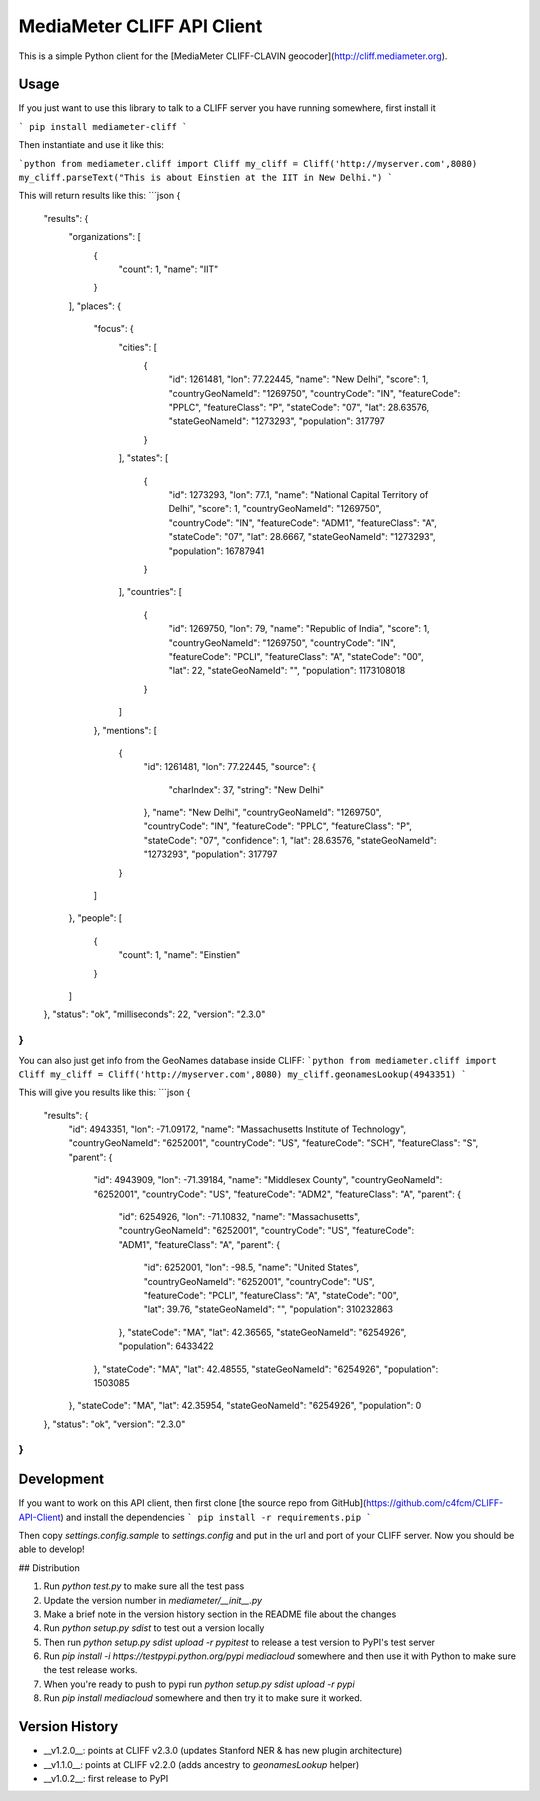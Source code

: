 MediaMeter CLIFF API Client
===========================

This is a simple Python client for the [MediaMeter CLIFF-CLAVIN geocoder](http://cliff.mediameter.org).

Usage
-----

If you just want to use this library to talk to a CLIFF server you have running somewhere, 
first install it

```
pip install mediameter-cliff
```

Then instantiate and use it like this:

```python
from mediameter.cliff import Cliff
my_cliff = Cliff('http://myserver.com',8080)
my_cliff.parseText("This is about Einstien at the IIT in New Delhi.")
```

This will return results like this:
```json
{
  "results": {
    "organizations": [
      {
        "count": 1,
        "name": "IIT"
      }
    ],
    "places": {
      "focus": {
        "cities": [
          {
            "id": 1261481,
            "lon": 77.22445,
            "name": "New Delhi",
            "score": 1,
            "countryGeoNameId": "1269750",
            "countryCode": "IN",
            "featureCode": "PPLC",
            "featureClass": "P",
            "stateCode": "07",
            "lat": 28.63576,
            "stateGeoNameId": "1273293",
            "population": 317797
          }
        ],
        "states": [
          {
            "id": 1273293,
            "lon": 77.1,
            "name": "National Capital Territory of Delhi",
            "score": 1,
            "countryGeoNameId": "1269750",
            "countryCode": "IN",
            "featureCode": "ADM1",
            "featureClass": "A",
            "stateCode": "07",
            "lat": 28.6667,
            "stateGeoNameId": "1273293",
            "population": 16787941
          }
        ],
        "countries": [
          {
            "id": 1269750,
            "lon": 79,
            "name": "Republic of India",
            "score": 1,
            "countryGeoNameId": "1269750",
            "countryCode": "IN",
            "featureCode": "PCLI",
            "featureClass": "A",
            "stateCode": "00",
            "lat": 22,
            "stateGeoNameId": "",
            "population": 1173108018
          }
        ]
      },
      "mentions": [
        {
          "id": 1261481,
          "lon": 77.22445,
          "source": {
            "charIndex": 37,
            "string": "New Delhi"
          },
          "name": "New Delhi",
          "countryGeoNameId": "1269750",
          "countryCode": "IN",
          "featureCode": "PPLC",
          "featureClass": "P",
          "stateCode": "07",
          "confidence": 1,
          "lat": 28.63576,
          "stateGeoNameId": "1273293",
          "population": 317797
        }
      ]
    },
    "people": [
      {
        "count": 1,
        "name": "Einstien"
      }
    ]
  },
  "status": "ok",
  "milliseconds": 22,
  "version": "2.3.0"
}
```

You can also just get info from the GeoNames database inside CLIFF:
```python
from mediameter.cliff import Cliff
my_cliff = Cliff('http://myserver.com',8080)
my_cliff.geonamesLookup(4943351)
```

This will give you results like this:
```json
{
  "results": {
    "id": 4943351,
    "lon": -71.09172,
    "name": "Massachusetts Institute of Technology",
    "countryGeoNameId": "6252001",
    "countryCode": "US",
    "featureCode": "SCH",
    "featureClass": "S",
    "parent": {
      "id": 4943909,
      "lon": -71.39184,
      "name": "Middlesex County",
      "countryGeoNameId": "6252001",
      "countryCode": "US",
      "featureCode": "ADM2",
      "featureClass": "A",
      "parent": {
        "id": 6254926,
        "lon": -71.10832,
        "name": "Massachusetts",
        "countryGeoNameId": "6252001",
        "countryCode": "US",
        "featureCode": "ADM1",
        "featureClass": "A",
        "parent": {
          "id": 6252001,
          "lon": -98.5,
          "name": "United States",
          "countryGeoNameId": "6252001",
          "countryCode": "US",
          "featureCode": "PCLI",
          "featureClass": "A",
          "stateCode": "00",
          "lat": 39.76,
          "stateGeoNameId": "",
          "population": 310232863
        },
        "stateCode": "MA",
        "lat": 42.36565,
        "stateGeoNameId": "6254926",
        "population": 6433422
      },
      "stateCode": "MA",
      "lat": 42.48555,
      "stateGeoNameId": "6254926",
      "population": 1503085
    },
    "stateCode": "MA",
    "lat": 42.35954,
    "stateGeoNameId": "6254926",
    "population": 0
  },
  "status": "ok",
  "version": "2.3.0"
}
```

Development
-----------

If you want to work on this API client, then first clone [the source repo from GitHub](https://github.com/c4fcm/CLIFF-API-Client) and install the dependencies
```
pip install -r requirements.pip
```

Then copy `settings.config.sample` to `settings.config` and put in the url and port of your CLIFF 
server.  Now you should be able to develop!

## Distribution

1. Run `python test.py` to make sure all the test pass
2. Update the version number in `mediameter/__init__.py`
3. Make a brief note in the version history section in the README file about the changes
4. Run `python setup.py sdist` to test out a version locally
5. Then run `python setup.py sdist upload -r pypitest` to release a test version to PyPI's test server
6. Run `pip install -i https://testpypi.python.org/pypi mediacloud` somewhere and then use it with Python to make sure the test release works.
7. When you're ready to push to pypi run `python setup.py sdist upload -r pypi`
8. Run `pip install mediacloud` somewhere and then try it to make sure it worked.


Version History
---------------

* __v1.2.0__: points at CLIFF v2.3.0 (updates Stanford NER & has new plugin architecture)
* __v1.1.0__: points at CLIFF v2.2.0 (adds ancestry to `geonamesLookup` helper)
* __v1.0.2__: first release to PyPI



